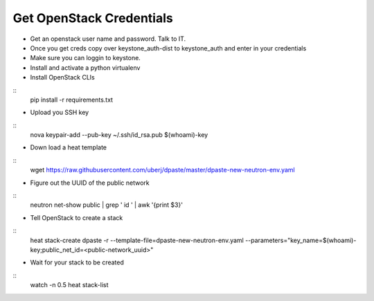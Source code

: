 Get OpenStack Credentials
------
* Get an openstack user name and password. Talk to IT.

* Once you get creds copy over keystone_auth-dist to keystone_auth and enter in your credentials

* Make sure you can loggin to keystone.

* Install and activate a python virtualenv

* Install OpenStack CLIs
::
    pip install -r requirements.txt

* Upload you SSH key
::
    nova keypair-add --pub-key ~/.ssh/id_rsa.pub $(whoami)-key

* Down load a heat template
::
    wget https://raw.githubusercontent.com/uberj/dpaste/master/dpaste-new-neutron-env.yaml

* Figure out the UUID of the public network
::
    neutron net-show public | grep ' id ' | awk '{print $3}'

* Tell OpenStack to create a stack
::
    heat stack-create dpaste -r --template-file=dpaste-new-neutron-env.yaml --parameters="key_name=$(whoami)-key;public_net_id=<public-network_uuid>"

* Wait for your stack to be created
::
    watch -n 0.5 heat stack-list
